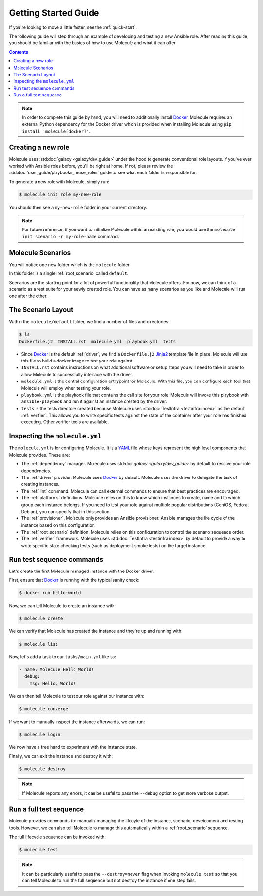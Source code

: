 .. _getting-started:

*********************
Getting Started Guide
*********************

If you're looking to move a little faster, see the :ref:`quick-start`.

The following guide will step through an example of developing and testing a
new Ansible role. After reading this guide, you should be familiar with the
basics of how to use Molecule and what it can offer.

.. contents::

.. note::

    In order to complete this guide by hand, you will need to additionally
    install `Docker`_. Molecule requires an external Python dependency for the
    Docker driver which is provided when installing Molecule using ``pip
    install 'molecule[docker]'``.

.. _Docker: https://docs.docker.com/

Creating a new role
-------------------

Molecule uses :std:doc:`galaxy <galaxy/dev_guide>` under the hood to
generate conventional role layouts. If you've ever worked with Ansible roles
before, you'll be right at home. If not, please review the
:std:doc:`user_guide/playbooks_reuse_roles` guide to see what each folder is
responsible for.

To generate a new role with Molecule, simply run:

.. code-block:: bash

    $ molecule init role my-new-role

You should then see a ``my-new-role`` folder in your current directory.

.. note::

    For future reference, if you want to initialize Molecule within an
    existing role, you would use the ``molecule init scenario -r
    my-role-name`` command.

Molecule Scenarios
------------------

You will notice one new folder which is the ``molecule`` folder.

In this folder is a single :ref:`root_scenario` called ``default``.

Scenarios are the starting point for a lot of powerful functionality that
Molecule offers. For now, we can think of a scenario as a test suite for your
newly created role. You can have as many scenarios as you like and Molecule
will run one after the other.

The Scenario Layout
-------------------

Within the ``molecule/default`` folder, we find a number of files and
directories:

.. code-block:: bash

    $ ls
    Dockerfile.j2  INSTALL.rst  molecule.yml  playbook.yml  tests

* Since `Docker`_ is the default :ref:`driver`, we find a ``Dockerfile.j2``
  `Jinja2`_ template file in place. Molecule will use this file to build a
  docker image to test your role against.

* ``INSTALL.rst`` contains instructions on what additional software or setup
  steps you will need to take in order to allow Molecule to successfully
  interface with the driver.

* ``molecule.yml`` is the central configuration entrypoint for Molecule. With
  this file, you can configure each tool that Molecule will employ when testing
  your role.

* ``playbook.yml`` is the playbook file that contains the call site for your
  role. Molecule will invoke this playbook with ``ansible-playbook`` and run it
  against an instance created by the driver.

* ``tests`` is the tests directory created because Molecule uses
  :std:doc:`TestInfra <testinfra:index>` as the default :ref:`verifier`. This
  allows you to write specific tests against the state of the container after
  your role has finished executing. Other verifier tools are available.

.. _Jinja2: http://jinja.pocoo.org/

Inspecting the ``molecule.yml``
-------------------------------

The ``molecule.yml`` is for configuring Molecule. It is a `YAML`_ file whose
keys represent the high level components that Molecule provides. These are:

* The :ref:`dependency` manager. Molecule uses
  std:doc:`galaxy <galaxy/dev_guide>` by default to resolve your role
  dependencies.

* The :ref:`driver` provider. Molecule uses `Docker`_ by default. Molecule uses
  the driver to delegate the task of creating instances.

* The :ref:`lint` command. Molecule can call external commands to ensure
  that best practices are encouraged.

* The :ref:`platforms` definitions. Molecule relies on this to know which
  instances to create, name and to which group each instance belongs. If you
  need to test your role against multiple popular distributions (CentOS,
  Fedora, Debian), you can specify that in this section.

* The :ref:`provisioner`. Molecule only provides an Ansible provisioner.
  Ansible manages the life cycle of the instance based on this configuration.

* The :ref:`root_scenario` definition. Molecule relies on this configuration
  to control the scenario sequence order.

* The :ref:`verifier` framework. Molecule uses :std:doc:`TestInfra
  <testinfra:index>` by default to provide a way to write specific state
  checking tests (such as deployment smoke tests) on the target instance.

.. _YAML:  https://yaml.org/

Run test sequence commands
--------------------------

Let's create the first Molecule managed instance with the Docker driver.

First, ensure that `Docker`_ is running with the typical sanity check:

.. code-block:: bash

    $ docker run hello-world

Now, we can tell Molecule to create an instance with:

.. code-block:: bash

    $ molecule create

We can verify that Molecule has created the instance and they're up and running with:

.. code-block:: bash

    $ molecule list

Now, let's add a task to our ``tasks/main.yml`` like so:

.. code-block:: yaml

    - name: Molecule Hello World!
      debug:
        msg: Hello, World!

We can then tell Molecule to test our role against our instance with:

.. code-block:: bash

    $ molecule converge

If we want to manually inspect the instance afterwards, we can run:

.. code-block:: bash

    $ molecule login

We now have a free hand to experiment with the instance state.

Finally, we can exit the instance and destroy it with:

.. code-block:: bash

    $ molecule destroy

.. note::

   If Molecule reports any errors, it can be useful to pass the ``--debug``
   option to get more verbose output.

Run a full test sequence
------------------------

Molecule provides commands for manually managing the lifecyle of the instance,
scenario, development and testing tools. However, we can also tell Molecule to
manage this automatically within a :ref:`root_scenario` sequence.

The full lifecycle sequence can be invoked with:

.. code-block:: bash

    $ molecule test

.. note::

    It can be particularly useful to pass the ``--destroy=never`` flag when
    invoking ``molecule test`` so that you can tell Molecule to run the full
    sequence but not destroy the instance if one step fails.
